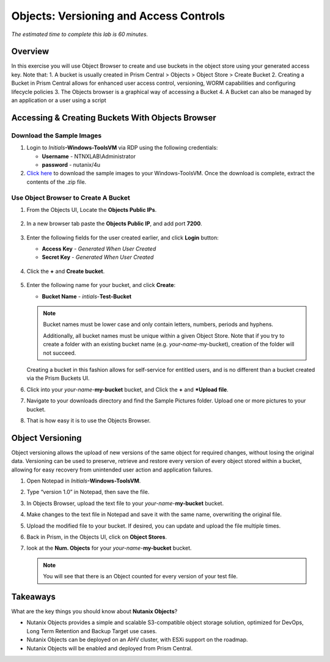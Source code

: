 .. _objects_versioning_access_control:

-------------------------------------
Objects: Versioning and Access Controls
-------------------------------------

*The estimated time to complete this lab is 60 minutes.*

Overview
++++++++

In this exercise you will use Object Browser to create and use buckets in the object store using your generated access key.
Note that:
1. A bucket is usually created in Prism Central > Objects > Object Store > Create Bucket
2. Creating a Bucket in Prism Central allows for enhanced user access control, versioning, WORM capabilities and configuring lifecycle policies
3. The Objects browser is a graphical way of accessing a Bucket
4. A Bucket can also be managed by an application or a user using a script

Accessing & Creating Buckets With Objects Browser
+++++++++++++++++++++++++++++++++++++++++++++++++

Download the Sample Images
..........................

#. Login to *Initials*\ **-Windows-ToolsVM** via RDP using the following credentials:

   - **Username** - NTNXLAB\\Administrator
   - **password** - nutanix/4u

#. `Click here <https://s3.amazonaws.com/get-ahv-images/sample-pictures.zip>`_ to download the sample images to your Windows-ToolsVM. Once the download is complete, extract the contents of the .zip file.

Use Object Browser to Create A Bucket
.....................................

#. From the Objects UI, Locate the **Objects Public IPs**.

   .. figure:: images/objects_06.png

#. In a new browser tab paste the **Objects Public IP**, and add port **7200**.

   .. figure:: images/objects_06b.png

#. Enter the following fields for the user created earlier, and click **Login** button:

   - **Access Key**  - *Generated When User Created*
   - **Secret Key** - *Generated When User Created*

   .. figure:: images/objects_08.png

#. Click the **+** and **Create bucket**.

   .. figure:: images/objects_08b.png

#. Enter the following name for your bucket, and click **Create**:

   - **Bucket Name** - *intials*-**Test-Bucket**

   .. note::

     Bucket names must be lower case and only contain letters, numbers, periods and hyphens.

     Additionally, all bucket names must be unique within a given Object Store. Note that if you try to create a folder with an existing bucket name (e.g. *your-name*-my-bucket), creation of the folder will not succeed.

   Creating a bucket in this fashion allows for self-service for entitled users, and is no different than a bucket created via the Prism Buckets UI.

#. Click into your *your-name*-**my-bucket** bucket, and Click the **+** and ***Upload file**.

#. Navigate to your downloads directory and find the Sample Pictures folder. Upload one or more pictures to your bucket.

#. That is how easy it is to use the Objects Browser.


Object Versioning
+++++++++++++++++

Object versioning allows the upload of new versions of the same object for required changes, without losing the original data. Versioning can be used to preserve, retrieve and restore every version of every object stored within a bucket, allowing for easy recovery from unintended user action and application failures.

#. Open Notepad in *Initials*\ **-Windows-ToolsVM**.

#. Type “version 1.0” in Notepad, then save the file.

#. In Objects Browser, upload the text file to your *your-name*-**my-bucket** bucket.

#. Make changes to the text file in Notepad and save it with the same name, overwriting the original file.

#. Upload the modified file to your bucket. If desired, you can update and upload the file multiple times.

#. Back in Prism, in the Objects UI, click on **Object Stores**.

#. look at the **Num. Objects** for your *your-name*-**my-bucket** bucket.

   .. note:: You will see that there is an Object counted for every version of your test file.


Takeaways
+++++++++

What are the key things you should know about **Nutanix Objects**?

- Nutanix Objects provides a simple and scalable S3-compatible object storage solution, optimized for DevOps, Long Term Retention and Backup Target use cases.

- Nutanix Objects can be deployed on an AHV cluster, with ESXi support on the roadmap.

- Nutanix Objects will be enabled and deployed from Prism Central.
